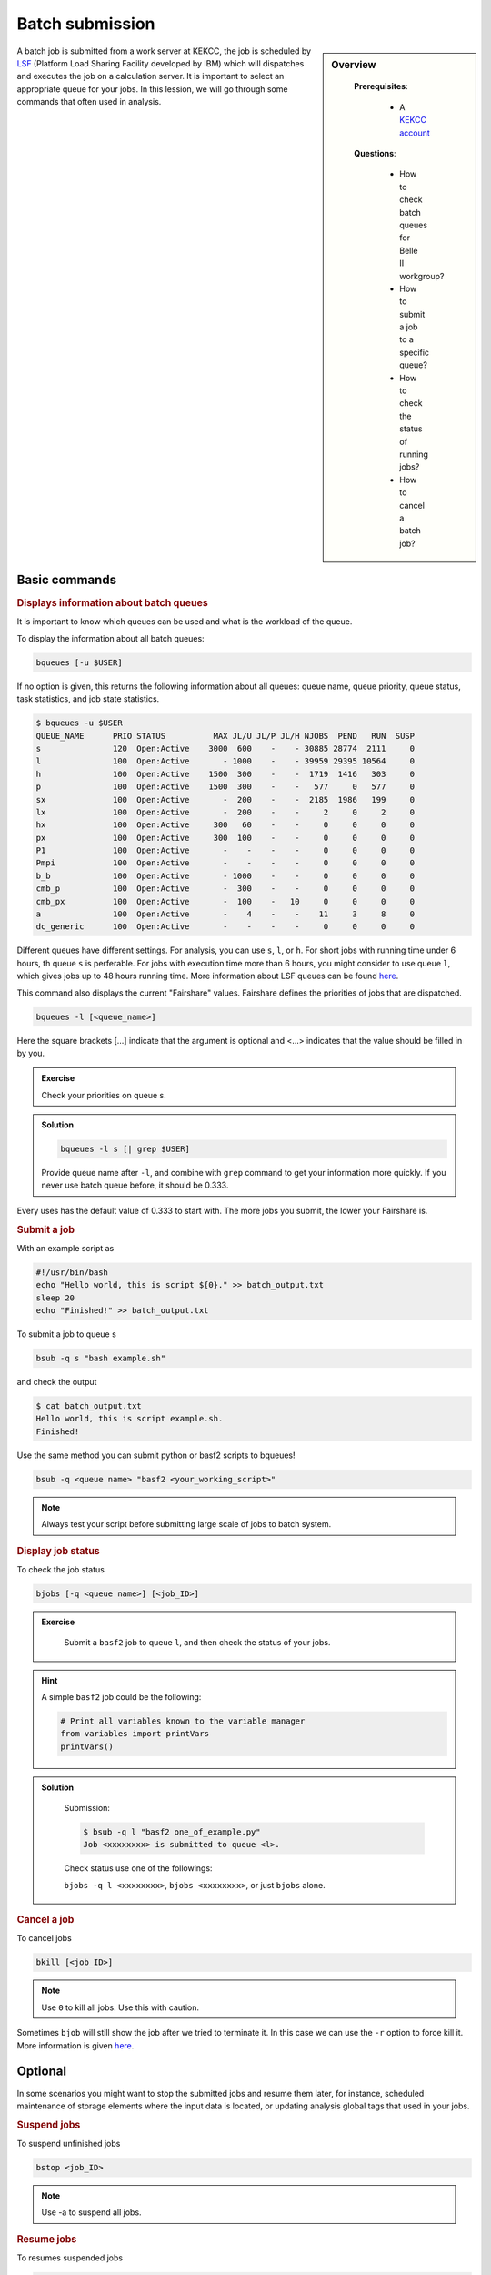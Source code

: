 .. _onlinebook_bsub:

Batch submission
================
.. sidebar:: Overview
   :class: overview

    **Prerequisites**:

        * A `KEKCC account <https://belle.kek.jp/secured2/secretary/registration/comp_system.html>`_

    **Questions**:

        * How to check batch queues for Belle II workgroup?
        * How to submit a job to a specific queue?
        * How to check the status of running jobs?
        * How to cancel a batch job?



A batch job is submitted from a work server at KEKCC, the job is scheduled by 
`LSF <https://www.ibm.com/support/knowledgecenter/en/SSWRJV_10.1.0/lsf_welcome/lsf_kc_using.html>`_ 
(Platform Load Sharing Facility developed by IBM) which will dispatches 
and executes the job on a calculation server. It is important to select an 
appropriate queue for your jobs.
In this lession, we will go through some commands that often used in analysis.

Basic commands
--------------

.. rubric:: Displays information about batch queues

It is important to know which queues can be used and what is the workload of 
the queue.

To display the information about all batch queues:

.. code-block:: bash

   bqueues [-u $USER]

If no option is given, this returns the following information about all 
queues: queue name, queue priority, queue status, task statistics, and 
job state statistics.

.. code-block:: bash

   $ bqueues -u $USER
   QUEUE_NAME      PRIO STATUS          MAX JL/U JL/P JL/H NJOBS  PEND   RUN  SUSP
   s               120  Open:Active    3000  600    -    - 30885 28774  2111     0
   l               100  Open:Active       - 1000    -    - 39959 29395 10564     0
   h               100  Open:Active    1500  300    -    -  1719  1416   303     0
   p               100  Open:Active    1500  300    -    -   577     0   577     0
   sx              100  Open:Active       -  200    -    -  2185  1986   199     0
   lx              100  Open:Active       -  200    -    -     2     0     2     0
   hx              100  Open:Active     300   60    -    -     0     0     0     0
   px              100  Open:Active     300  100    -    -     0     0     0     0
   P1              100  Open:Active       -    -    -    -     0     0     0     0
   Pmpi            100  Open:Active       -    -    -    -     0     0     0     0
   b_b             100  Open:Active       - 1000    -    -     0     0     0     0
   cmb_p           100  Open:Active       -  300    -    -     0     0     0     0
   cmb_px          100  Open:Active       -  100    -   10     0     0     0     0
   a               100  Open:Active       -    4    -    -    11     3     8     0
   dc_generic      100  Open:Active       -    -    -    -     0     0     0     0

Different queues have different settings. For analysis, you can use ``s``, 
``l``, or ``h``. For short jobs with running time under 6 hours, th queue 
``s`` is perferable. For jobs with execution time more than 6 hours, 
you might consider to use queue ``l``, which gives jobs up to 48 hours
running time.
More information about LSF queues can be found 
`here <https://kekcc.kek.jp/service/kekcc/html/Eng/BatchQueueList.html>`__.

This command also displays the current "Fairshare" values. Fairshare 
defines the priorities of jobs that are dispatched.

.. code-block:: bash

   bqueues -l [<queue_name>]

Here the square brackets [...] indicate that the argument is optional 
and <...> indicates that the value should be filled in by you.

.. admonition:: Exercise
   :class: exercise stacked

   Check your priorities on queue s. 

.. admonition:: Solution
   :class: toggle solution

   .. code-block:: bash

      bqueues -l s [| grep $USER]

   Provide queue name after ``-l``, and combine with ``grep``
   command to get your information more quickly.
   If you never use batch queue before, it should be 0.333.


Every uses has the default value of 0.333 to start with.
The more jobs you submit, the lower your Fairshare is.


.. rubric:: Submit a job

With an example script as

.. code-block:: bash

   #!/usr/bin/bash
   echo "Hello world, this is script ${0}." >> batch_output.txt
   sleep 20
   echo "Finished!" >> batch_output.txt

To submit a job to queue s

.. code-block:: bash

   bsub -q s "bash example.sh"

and check the output

.. code-block:: bash

   $ cat batch_output.txt
   Hello world, this is script example.sh.
   Finished!

Use the same method you can submit python or basf2 scripts to bqueues!

.. code-block:: bash

   bsub -q <queue name> "basf2 <your_working_script>"

.. note::
   Always test your script before submitting large scale of jobs to batch system.


.. rubric:: Display job status

To check the job status

.. code-block:: bash

   bjobs [-q <queue name>] [<job_ID>]

.. admonition:: Exercise
   :class: exercise stacked

      Submit a ``basf2`` job to queue ``l``, and then check the status of your jobs.

.. admonition:: Hint
   :class: xhint stacked toggle

   A simple ``basf2`` job could be the following:
   
   .. code-block:: python

      # Print all variables known to the variable manager
      from variables import printVars
      printVars()

.. admonition:: Solution
   :class: toggle solution

      Submission:

      .. code-block:: bash

         $ bsub -q l "basf2 one_of_example.py"
         Job <xxxxxxxx> is submitted to queue <l>.

      Check status use one of the followings:

      ``bjobs -q l <xxxxxxxx>``, ``bjobs <xxxxxxxx>``, or just ``bjobs`` alone.

.. rubric:: Cancel a job

To cancel jobs

.. code-block:: bash

   bkill [<job_ID>]

.. note::

   Use ``0`` to kill all jobs. Use this with caution.

Sometimes ``bjob`` will still show the job after we tried to terminate it. 
In this case we can use the ``-r`` option to force kill it. 
More information is given `here 
<https://www.ibm.com/support/knowledgecenter/en/SSWRJV_10.1.0/lsf_users_guide/job_kill_force.html>`__.

Optional
--------
In some scenarios you might want to stop the submitted jobs and resume them 
later, for instance, scheduled maintenance of storage elements where the input 
data is located, or updating analysis global tags that used in your jobs.

.. rubric:: Suspend jobs

To suspend unfinished jobs

.. code-block:: bash

   bstop <job_ID>

.. note::

   Use -a to suspend all jobs.


.. rubric:: Resume jobs

To resumes suspended jobs

.. code-block:: bash

      bresume <job_ID>


